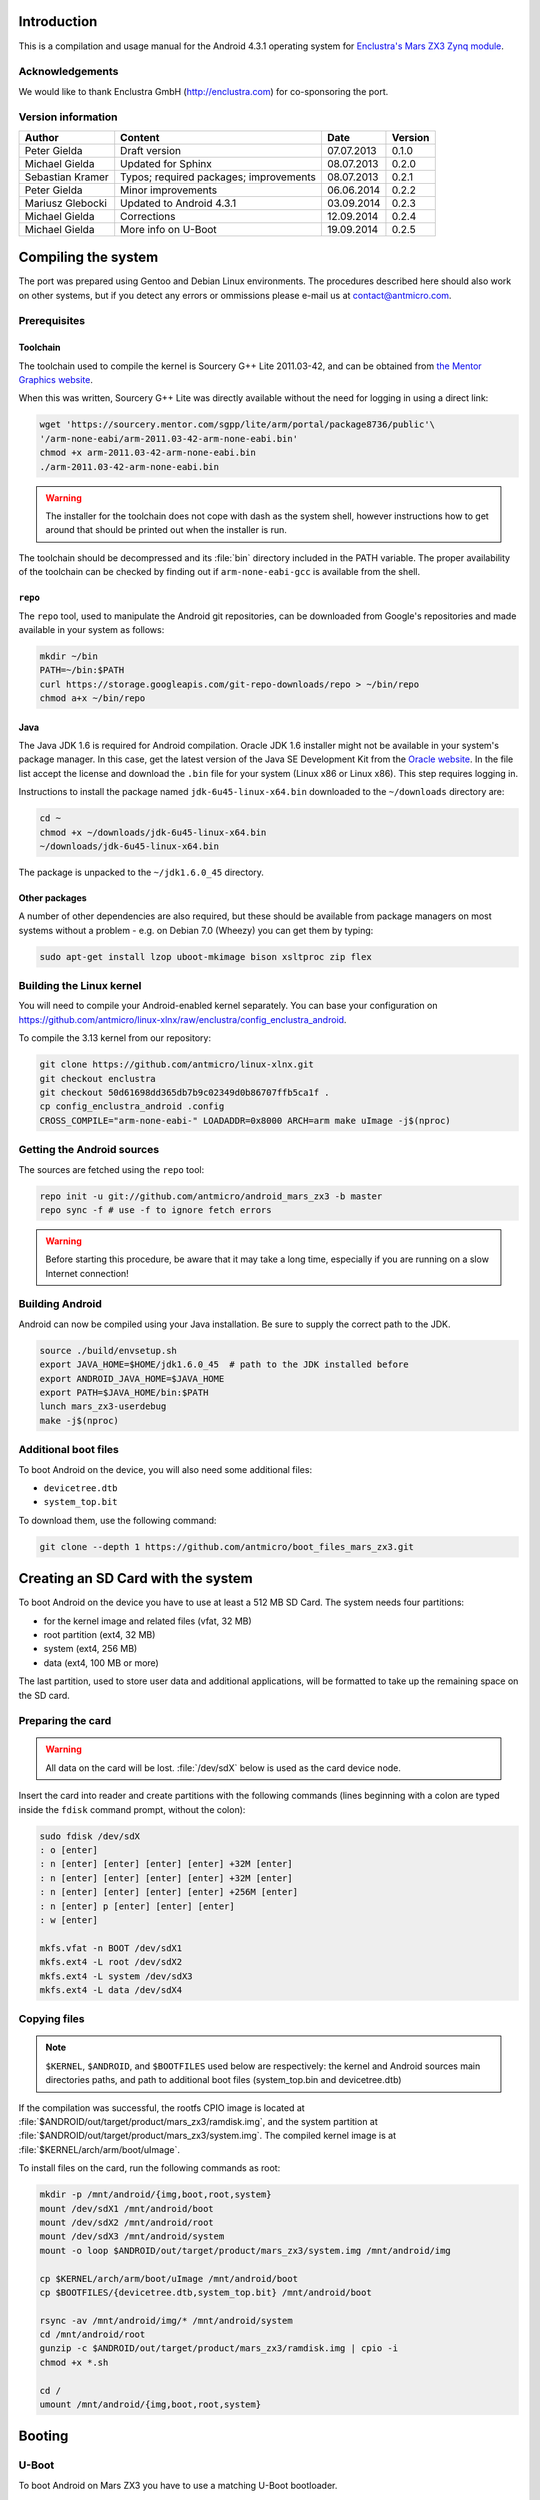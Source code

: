 Introduction
============

This is a compilation and usage manual for the Android 4.3.1 operating system for `Enclustra's Mars ZX3 Zynq module <http://www.enclustra.com/en/products/system-on-chip-modules/mars-zx3/>`_.

Acknowledgements
----------------

We would like to thank Enclustra GmbH (http://enclustra.com) for co-sponsoring the port.

Version information
-------------------

.. csv-table::
   :header: Author,Content,Date,Version

   Peter Gielda,Draft version,07.07.2013,0.1.0
   Michael Gielda,Updated for Sphinx,08.07.2013,0.2.0
   Sebastian Kramer,Typos; required packages; improvements,08.07.2013,0.2.1
   Peter Gielda,Minor improvements,06.06.2014,0.2.2
   Mariusz Glebocki,Updated to Android 4.3.1,03.09.2014,0.2.3
   Michael Gielda,Corrections,12.09.2014,0.2.4
   Michael Gielda,More info on U-Boot,19.09.2014,0.2.5

Compiling the system
====================

The port was prepared using Gentoo and Debian Linux environments.
The procedures described here should also work on other systems, but if you detect any errors or ommissions please e-mail us at `contact@antmicro.com <mailto:contact@antmicro.com>`_.

Prerequisites
-------------

Toolchain
~~~~~~~~~

The toolchain used to compile the kernel is Sourcery G++ Lite 2011.03-42, and can be obtained from `the Mentor Graphics website <https://sourcery.mentor.com/sgpp/lite/arm/portal/release1802>`_.

When this was written, Sourcery G++ Lite was directly available without the need for logging in using a direct link:

.. code-block:: bash

   wget 'https://sourcery.mentor.com/sgpp/lite/arm/portal/package8736/public'\
   '/arm-none-eabi/arm-2011.03-42-arm-none-eabi.bin'
   chmod +x arm-2011.03-42-arm-none-eabi.bin
   ./arm-2011.03-42-arm-none-eabi.bin

.. warning::

   The installer for the toolchain does not cope with dash as the system shell, however instructions how to get around that should be printed out when the installer is run. 

The toolchain should be decompressed and its :file:`bin` directory included in the PATH variable.
The proper availability of the toolchain can be checked by finding out if ``arm-none-eabi-gcc`` is available from the shell.

``repo``
~~~~~~~~

The ``repo`` tool, used to manipulate the Android git repositories, can be downloaded from Google's repositories and made available in your system as follows:

.. code-block:: bash

   mkdir ~/bin
   PATH=~/bin:$PATH
   curl https://storage.googleapis.com/git-repo-downloads/repo > ~/bin/repo
   chmod a+x ~/bin/repo

Java
~~~~

The Java JDK 1.6 is required for Android compilation.
Oracle JDK 1.6 installer might not be available in your system's package manager.
In this case, get the latest version of the Java SE Development Kit from the `Oracle website <http://www.oracle.com/technetwork/java/javase/downloads/java-archive-downloads-javase6-419409.html>`_.
In the file list accept the license and download the ``.bin`` file for your system (Linux x86 or Linux x86).
This step requires logging in.

Instructions to install the package named ``jdk-6u45-linux-x64.bin`` downloaded to the ``~/downloads`` directory are:

.. code-block:: bash

   cd ~
   chmod +x ~/downloads/jdk-6u45-linux-x64.bin
   ~/downloads/jdk-6u45-linux-x64.bin

The package is unpacked to the ``~/jdk1.6.0_45`` directory.

Other packages
~~~~~~~~~~~~~~

A number of other dependencies are also required, but these should be available from package managers on most systems without a problem - e.g. on Debian 7.0 (Wheezy) you can get them by typing:

.. code-block:: bash

   sudo apt-get install lzop uboot-mkimage bison xsltproc zip flex
 
Building the Linux kernel
-------------------------

You will need to compile your Android-enabled kernel separately.
You can base your configuration on https://github.com/antmicro/linux-xlnx/raw/enclustra/config_enclustra_android.

To compile the 3.13 kernel from our repository:

.. code-block:: bash

   git clone https://github.com/antmicro/linux-xlnx.git
   git checkout enclustra
   git checkout 50d61698dd365db7b9c02349d0b86707ffb5ca1f .
   cp config_enclustra_android .config
   CROSS_COMPILE="arm-none-eabi-" LOADADDR=0x8000 ARCH=arm make uImage -j$(nproc)
   
Getting the Android sources
---------------------------

The sources are fetched using the ``repo`` tool:

.. code-block:: bash

   repo init -u git://github.com/antmicro/android_mars_zx3 -b master
   repo sync -f # use -f to ignore fetch errors

.. warning::

   Before starting this procedure, be aware that it may take a long time, especially if you are running on a slow Internet connection!

Building Android
----------------

Android can now be compiled using your Java installation.
Be sure to supply the correct path to the JDK.

.. code-block:: bash

   source ./build/envsetup.sh
   export JAVA_HOME=$HOME/jdk1.6.0_45  # path to the JDK installed before
   export ANDROID_JAVA_HOME=$JAVA_HOME
   export PATH=$JAVA_HOME/bin:$PATH
   lunch mars_zx3-userdebug
   make -j$(nproc)

Additional boot files
---------------------

To boot Android on the device, you will also need some additional files:

* ``devicetree.dtb``
* ``system_top.bit``

To download them, use the following command:

.. code-block:: bash

   git clone --depth 1 https://github.com/antmicro/boot_files_mars_zx3.git

Creating an SD Card with the system
===================================

To boot Android on the device you have to use at least a 512 MB SD Card. The system needs four partitions: 

* for the kernel image and related files (vfat, 32 MB)
* root partition (ext4, 32 MB)
* system (ext4, 256 MB)
* data (ext4, 100 MB or more)

The last partition, used to store user data and additional applications, will be formatted to take up the remaining space on the SD card.

Preparing the card
------------------

.. warning::

   All data on the card will be lost. :file:`/dev/sdX` below is used as the card device node.

Insert the card into reader and create partitions with the following commands (lines beginning with a colon are typed inside the ``fdisk`` command prompt, without the colon):

.. code-block:: bash

   sudo fdisk /dev/sdX
   : o [enter]
   : n [enter] [enter] [enter] [enter] +32M [enter]
   : n [enter] [enter] [enter] [enter] +32M [enter]
   : n [enter] [enter] [enter] [enter] +256M [enter]
   : n [enter] p [enter] [enter] [enter]
   : w [enter]

   mkfs.vfat -n BOOT /dev/sdX1
   mkfs.ext4 -L root /dev/sdX2
   mkfs.ext4 -L system /dev/sdX3
   mkfs.ext4 -L data /dev/sdX4

Copying files
-------------

.. note::

   ``$KERNEL``, ``$ANDROID``, and ``$BOOTFILES`` used below are respectively: the kernel and Android sources main directories paths, and path to additional boot files (system_top.bin and devicetree.dtb)

If the compilation was successful, the rootfs CPIO image is located at :file:`$ANDROID/out/target/product/mars_zx3/ramdisk.img`, and the system partition at :file:`$ANDROID/out/target/product/mars_zx3/system.img`.
The compiled kernel image is at :file:`$KERNEL/arch/arm/boot/uImage`.

To install files on the card, run the following commands as root:

.. code-block:: bash

   mkdir -p /mnt/android/{img,boot,root,system}
   mount /dev/sdX1 /mnt/android/boot
   mount /dev/sdX2 /mnt/android/root
   mount /dev/sdX3 /mnt/android/system
   mount -o loop $ANDROID/out/target/product/mars_zx3/system.img /mnt/android/img

   cp $KERNEL/arch/arm/boot/uImage /mnt/android/boot
   cp $BOOTFILES/{devicetree.dtb,system_top.bit} /mnt/android/boot

   rsync -av /mnt/android/img/* /mnt/android/system
   cd /mnt/android/root
   gunzip -c $ANDROID/out/target/product/mars_zx3/ramdisk.img | cpio -i
   chmod +x *.sh

   cd /
   umount /mnt/android/{img,boot,root,system}

Booting
=======

U-Boot
------

To boot Android on Mars ZX3 you have to use a matching U-Boot bootloader.

The sources and compilation instructions can be found in the `ZX3 GitHub repository <https://github.com/antmicro/u-boot_mars_zx3>`_

Additional information about the bootloader itself can be found at the `U-Boot website <http://www.denx.de/wiki/U-Boot>`_.

.. note::

   How to flash the Mars ZX3 module with a proper ``boot.bin`` file with the correct U-Boot is beyond the scope of this manual, but this only needs to be done once.

Setting up the U-Boot environment
---------------------------------

Connect the USB cable to the micro USB port and run a serial terminal program, for example ``picocom``:

.. code-block:: bash

   picocom -b 115200 /dev/ttyUSB0

In the U-Boot command prompt type the following commands to set environment variables:

.. code-block:: bash

   setenv bootargs console=ttyPS0,115200 root=/dev/mmcblk0p2 rw rootwait earlyprintk
   setenv bootcmd mmcinfo && fatload mmc 0 0x3000000 uImage && \
   fatload mmc 0 0x2A00000 devicetree.dtb && \
   fatload mmc 0 0x200000 system_top.bit && fpga loadb 0 0x200000 ${filesize} && \
   bootm 0x3000000 - 0x2A00000
   saveenv

And to boot:

.. code-block:: bash

   boot

Using a USB WiFi dongle
=======================

By default, only WiFi interfaces based on Atheros AR9271 are supported.
Simply connect the dongle to the USB port and go to the Android settings, where you can turn on WiFi.

Hints on adding support for other interfaces
--------------------------------------------

To use other interfaces, you have to turn on the required interface's driver in the kernel config, rebuild it, and optionally put its firmware in the ``etc/firmware`` directory on the system partition.
For detailed information which driver and firmware to use, google for its name or ID, which can be obtained with the ``lsusb`` command.
The `Linux Wireless <http://wireless.kernel.org/en/users/Drivers/>`_ page is a good place to start.
